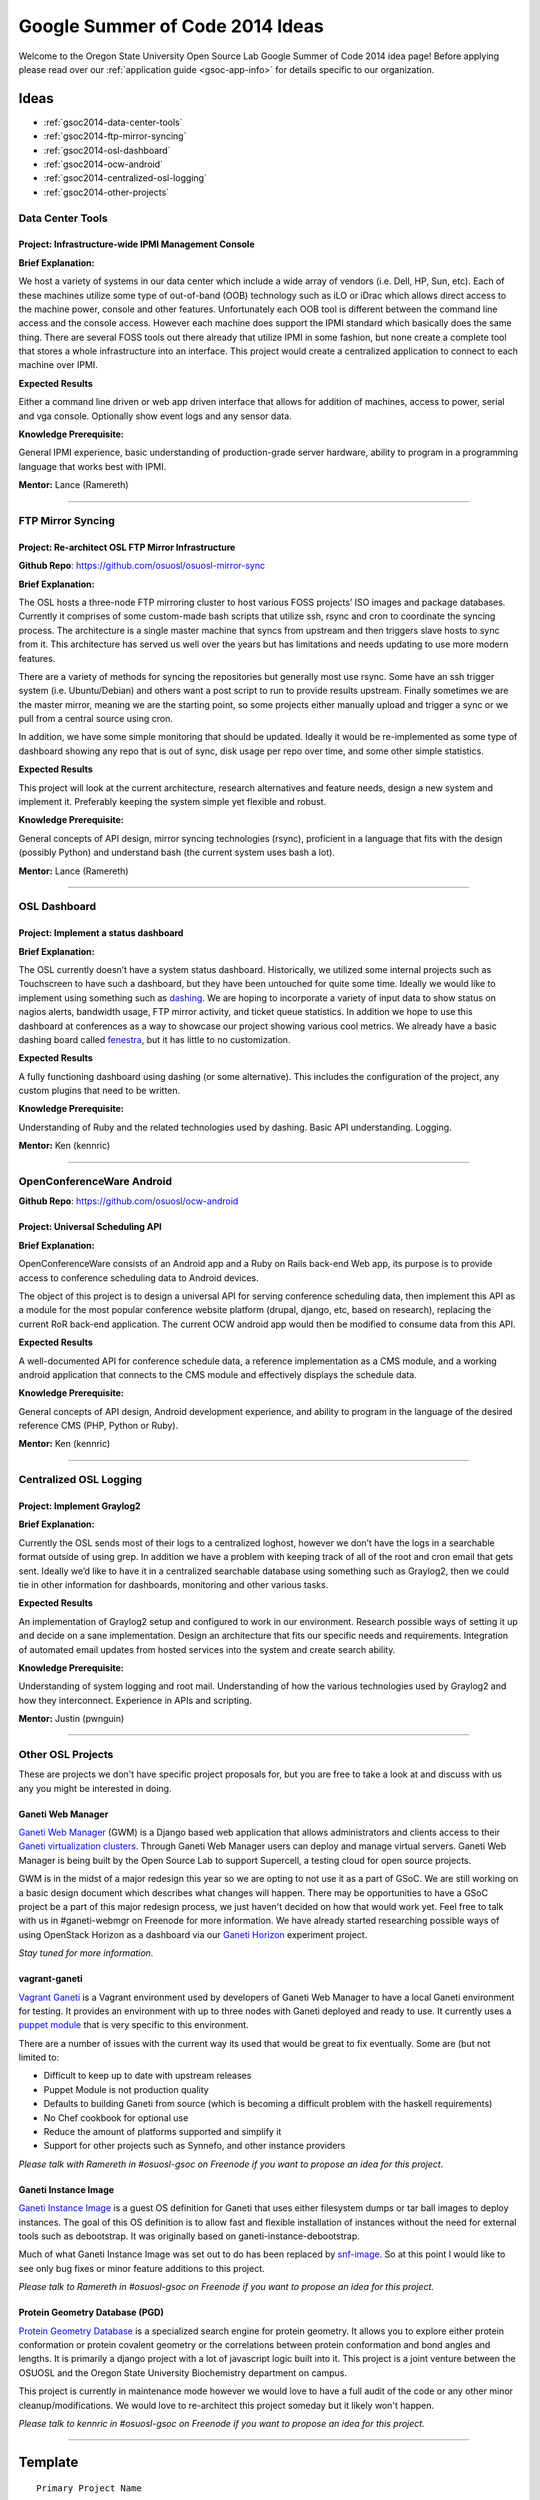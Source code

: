 Google Summer of Code 2014 Ideas
================================

Welcome to the Oregon State University Open Source Lab Google Summer of Code
2014 idea page! Before applying please read over our :ref:`application guide
<gsoc-app-info>` for details specific to our organization.

Ideas
-----
- :ref:`gsoc2014-data-center-tools`
- :ref:`gsoc2014-ftp-mirror-syncing`
- :ref:`gsoc2014-osl-dashboard`
- :ref:`gsoc2014-ocw-android`
- :ref:`gsoc2014-centralized-osl-logging`
- :ref:`gsoc2014-other-projects`

.. _gsoc2014-data-center-tools:

Data Center Tools
~~~~~~~~~~~~~~~~~

Project: Infrastructure-wide IPMI Management Console
^^^^^^^^^^^^^^^^^^^^^^^^^^^^^^^^^^^^^^^^^^^^^^^^^^^^

**Brief Explanation:**

We host a variety of systems in our data center which include a wide array of
vendors (i.e. Dell, HP, Sun, etc). Each of these machines utilize some type of
out-of-band (OOB) technology such as iLO or iDrac which allows direct access to
the machine power, console and other features. Unfortunately each OOB tool is
different between the command line access and the console access. However each
machine does support the IPMI standard which basically does the same thing.
There are several FOSS tools out there already that utilize IPMI in some
fashion, but none create a complete tool that stores a whole infrastructure into
an interface. This project would create a centralized application to connect to
each machine over IPMI.

**Expected Results**

Either a command line driven or web app driven interface that allows for
addition of machines, access to power, serial and vga console. Optionally show
event logs and any sensor data.

**Knowledge Prerequisite:**

General IPMI experience, basic understanding of production-grade server
hardware, ability to program in a programming language that works best with
IPMI.

**Mentor:** Lance (Ramereth)

------

.. _gsoc2014-ftp-mirror-syncing:

FTP Mirror Syncing
~~~~~~~~~~~~~~~~~~

Project: Re-architect OSL FTP Mirror Infrastructure
^^^^^^^^^^^^^^^^^^^^^^^^^^^^^^^^^^^^^^^^^^^^^^^^^^^

**Github Repo**: https://github.com/osuosl/osuosl-mirror-sync

**Brief Explanation:**

The OSL hosts a three-node FTP mirroring cluster to host various FOSS projects’
ISO images and package databases. Currently it comprises of some custom-made
bash scripts that utilize ssh, rsync and cron to coordinate the syncing process.
The architecture is a single master machine that syncs from upstream and then
triggers slave hosts to sync from it. This architecture has served us well over
the years but has limitations and needs updating to use more modern features.

There are a variety of methods for syncing the repositories but generally most
use rsync. Some have an ssh trigger system (i.e. Ubuntu/Debian) and others want
a post script to run to provide results upstream. Finally sometimes we are the
master mirror, meaning we are the starting point, so some projects either
manually upload and trigger a sync or we pull from a central source using cron.

In addition, we have some simple monitoring that should be updated. Ideally it
would be re-implemented as some type of dashboard showing any repo that is out
of sync, disk usage per repo over time, and some other simple statistics.

**Expected Results**

This project will look at the current architecture, research alternatives and
feature needs, design a new system and implement it. Preferably keeping the
system simple yet flexible and robust.

**Knowledge Prerequisite:**

General concepts of API design, mirror syncing technologies (rsync), proficient
in a language that fits with the design (possibly Python) and understand bash
(the current system uses bash a lot).

**Mentor:** Lance (Ramereth)

----

.. _gsoc2014-osl-dashboard:

OSL Dashboard
~~~~~~~~~~~~~

Project: Implement a status dashboard
^^^^^^^^^^^^^^^^^^^^^^^^^^^^^^^^^^^^^

**Brief Explanation:**

The OSL currently doesn’t have a system status dashboard. Historically, we
utilized some internal projects such as Touchscreen to have such a dashboard,
but they have been untouched for quite some time. Ideally we would like to
implement using something such as `dashing`_. We are hoping to incorporate a
variety of input data to show status on nagios alerts, bandwidth usage, FTP
mirror activity, and ticket queue statistics. In addition we hope to use this
dashboard at conferences as a way to showcase our project showing various cool
metrics. We already have a basic dashing board called `fenestra`_, but it has
little to no customization.

.. _dashing: http://shopify.github.io/dashing/
.. _fenestra: https://github.com/osuosl/fenestra

**Expected Results**

A fully functioning dashboard using dashing (or some alternative). This includes
the configuration of the project, any custom plugins that need to be written.

**Knowledge Prerequisite:**

Understanding of Ruby and the related technologies used by dashing. Basic API
understanding. Logging.

**Mentor:** Ken (kennric)

----

.. _gsoc2014-ocw-android:

OpenConferenceWare Android
~~~~~~~~~~~~~~~~~~~~~~~~~~

**Github Repo**: https://github.com/osuosl/ocw-android

Project: Universal Scheduling API
^^^^^^^^^^^^^^^^^^^^^^^^^^^^^^^^^

**Brief Explanation:**

OpenConferenceWare consists of an Android app and a Ruby on Rails back-end Web
app, its purpose is to provide access to conference scheduling data to Android
devices.

The object of this project is to design a universal API for serving conference
scheduling data, then implement this API as a module for the most popular
conference website platform (drupal, django, etc, based on research), replacing
the current RoR back-end application. The current OCW android app would then be
modified to consume data from this API.

**Expected Results**

A well-documented API for conference schedule data, a reference implementation
as a CMS module, and a working android application that connects to the CMS
module and effectively displays the schedule data.

**Knowledge Prerequisite:**

General concepts of API design, Android development experience, and ability to
program in the language of the desired reference CMS (PHP, Python or Ruby).

**Mentor:** Ken (kennric)

----

.. _gsoc2014-centralized-osl-logging:

Centralized OSL Logging
~~~~~~~~~~~~~~~~~~~~~~~

Project: Implement Graylog2
^^^^^^^^^^^^^^^^^^^^^^^^^^^

**Brief Explanation:**

Currently the OSL sends most of their logs to a centralized loghost, however we
don’t have the logs in a searchable format outside of using grep. In addition we
have a problem with keeping track of all of the root and cron email that gets
sent. Ideally we’d like to have it in a centralized searchable database using
something such as Graylog2, then we could tie in other information for
dashboards, monitoring and other various tasks.

**Expected Results**

An implementation of Graylog2 setup and configured to work in our environment.
Research possible ways of setting it up and decide on a sane implementation.
Design an architecture that fits our specific needs and requirements.
Integration of automated email updates from hosted services into the system and
create search ability.

**Knowledge Prerequisite:**

Understanding of system logging and root mail. Understanding of how the various
technologies used by Graylog2 and how they interconnect. Experience in APIs and
scripting.

**Mentor:** Justin (pwnguin)

----

.. _gsoc2014-other-projects:

Other OSL Projects
~~~~~~~~~~~~~~~~~~

These are projects we don't have specific project proposals for, but you are
free to take a look at and discuss with us any you might be interested in doing.

Ganeti Web Manager
^^^^^^^^^^^^^^^^^^

`Ganeti Web Manager`_ (GWM) is a Django based web application that allows
administrators and clients access to their `Ganeti virtualization clusters`_.
Through Ganeti Web Manager users can deploy and manage virtual servers. Ganeti
Web Manager is being built by the Open Source Lab to support Supercell, a
testing cloud for open source projects.

.. _Ganeti Web Manager: http://ganeti-webmgr.readthedocs.org/en/latest/
.. _Ganeti virtualization clusters: http://code.google.com/p/ganeti/

GWM is in the midst of a major redesign this year so we are opting to not use it
as a part of GSoC. We are still working on a basic design document which
describes what changes will happen. There may be opportunities to have a GSoC
project be a part of this major redesign process, we just haven't decided on how
that would work yet. Feel free to talk with us in #ganeti-webmgr on Freenode for
more information. We have already started researching possible ways of using
OpenStack Horizon as a dashboard via our `Ganeti Horizon`_ experiment project.

.. _Ganeti Horizon: https://github.com/osuosl/ganeti_horizon

*Stay tuned for more information.*

vagrant-ganeti
^^^^^^^^^^^^^^

`Vagrant Ganeti`_ is a Vagrant environment used by developers of Ganeti Web
Manager to have a local Ganeti environment for testing. It provides an
environment with up to three nodes with Ganeti deployed and ready to use. It
currently uses a `puppet module`_ that is very specific to this environment.

.. _Vagrant Ganeti: https://github.com/osuosl/vagrant-ganeti
.. _puppet module: https://github.com/osuosl/puppet-ganeti-tutorial

There are a number of issues with the current way its used that would be great
to fix eventually. Some are (but not limited to:

- Difficult to keep up to date with upstream releases
- Puppet Module is not production quality
- Defaults to building Ganeti from source (which is becoming a difficult problem
  with the haskell requirements)
- No Chef cookbook for optional use
- Reduce the amount of platforms supported and simplify it
- Support for other projects such as Synnefo, and other instance providers

*Please talk with Ramereth in #osuosl-gsoc on Freenode if you want to propose an
idea for this project.*

Ganeti Instance Image
^^^^^^^^^^^^^^^^^^^^^

`Ganeti Instance Image`_ is a guest OS definition for Ganeti that uses either
filesystem dumps or tar ball images to deploy instances. The goal of this OS
definition is to allow fast and flexible installation of instances without the
need for external tools such as debootstrap. It was originally based on
ganeti-instance-debootstrap.

.. _Ganeti Instance Image: https://code.osuosl.org/projects/ganeti-image

Much of what Ganeti Instance Image was set out to do has been replaced by
`snf-image`_. So at this point I would like to see only bug fixes or minor
feature additions to this project.

.. _snf-image: https://code.grnet.gr/projects/snf-image

*Please talk to Ramereth in #osuosl-gsoc on Freenode if you want to propose an
idea for this project.*

Protein Geometry Database (PGD)
^^^^^^^^^^^^^^^^^^^^^^^^^^^^^^^

`Protein Geometry Database`_ is a specialized search engine for protein
geometry.  It allows you to explore either protein conformation or protein
covalent geometry or the correlations between protein conformation and bond
angles and lengths. It is primarily a django project with a lot of javascript
logic built into it. This project is a joint venture between the OSUOSL and the
Oregon State University Biochemistry department on campus.

.. _Protein Geometry Database: https://code.osuosl.org/projects/pgd

This project is currently in maintenance mode however we would love to have a
full audit of the code or any other minor cleanup/modifications. We would love
to re-architect this project someday but it likely won't happen.

*Please talk to kennric in #osuosl-gsoc on Freenode if you want to propose an
idea for this project.*

----

Template
--------

::

    Primary Project Name
    ~~~~~~~~~~~~~~~~~~~~

    Project: GSoC Idea
    ^^^^^^^^^^^^^^^^^^

    **Brief Explanation:**

    **Expected Results**

    **Knowledge Prerequisite:**

    Mentor:

